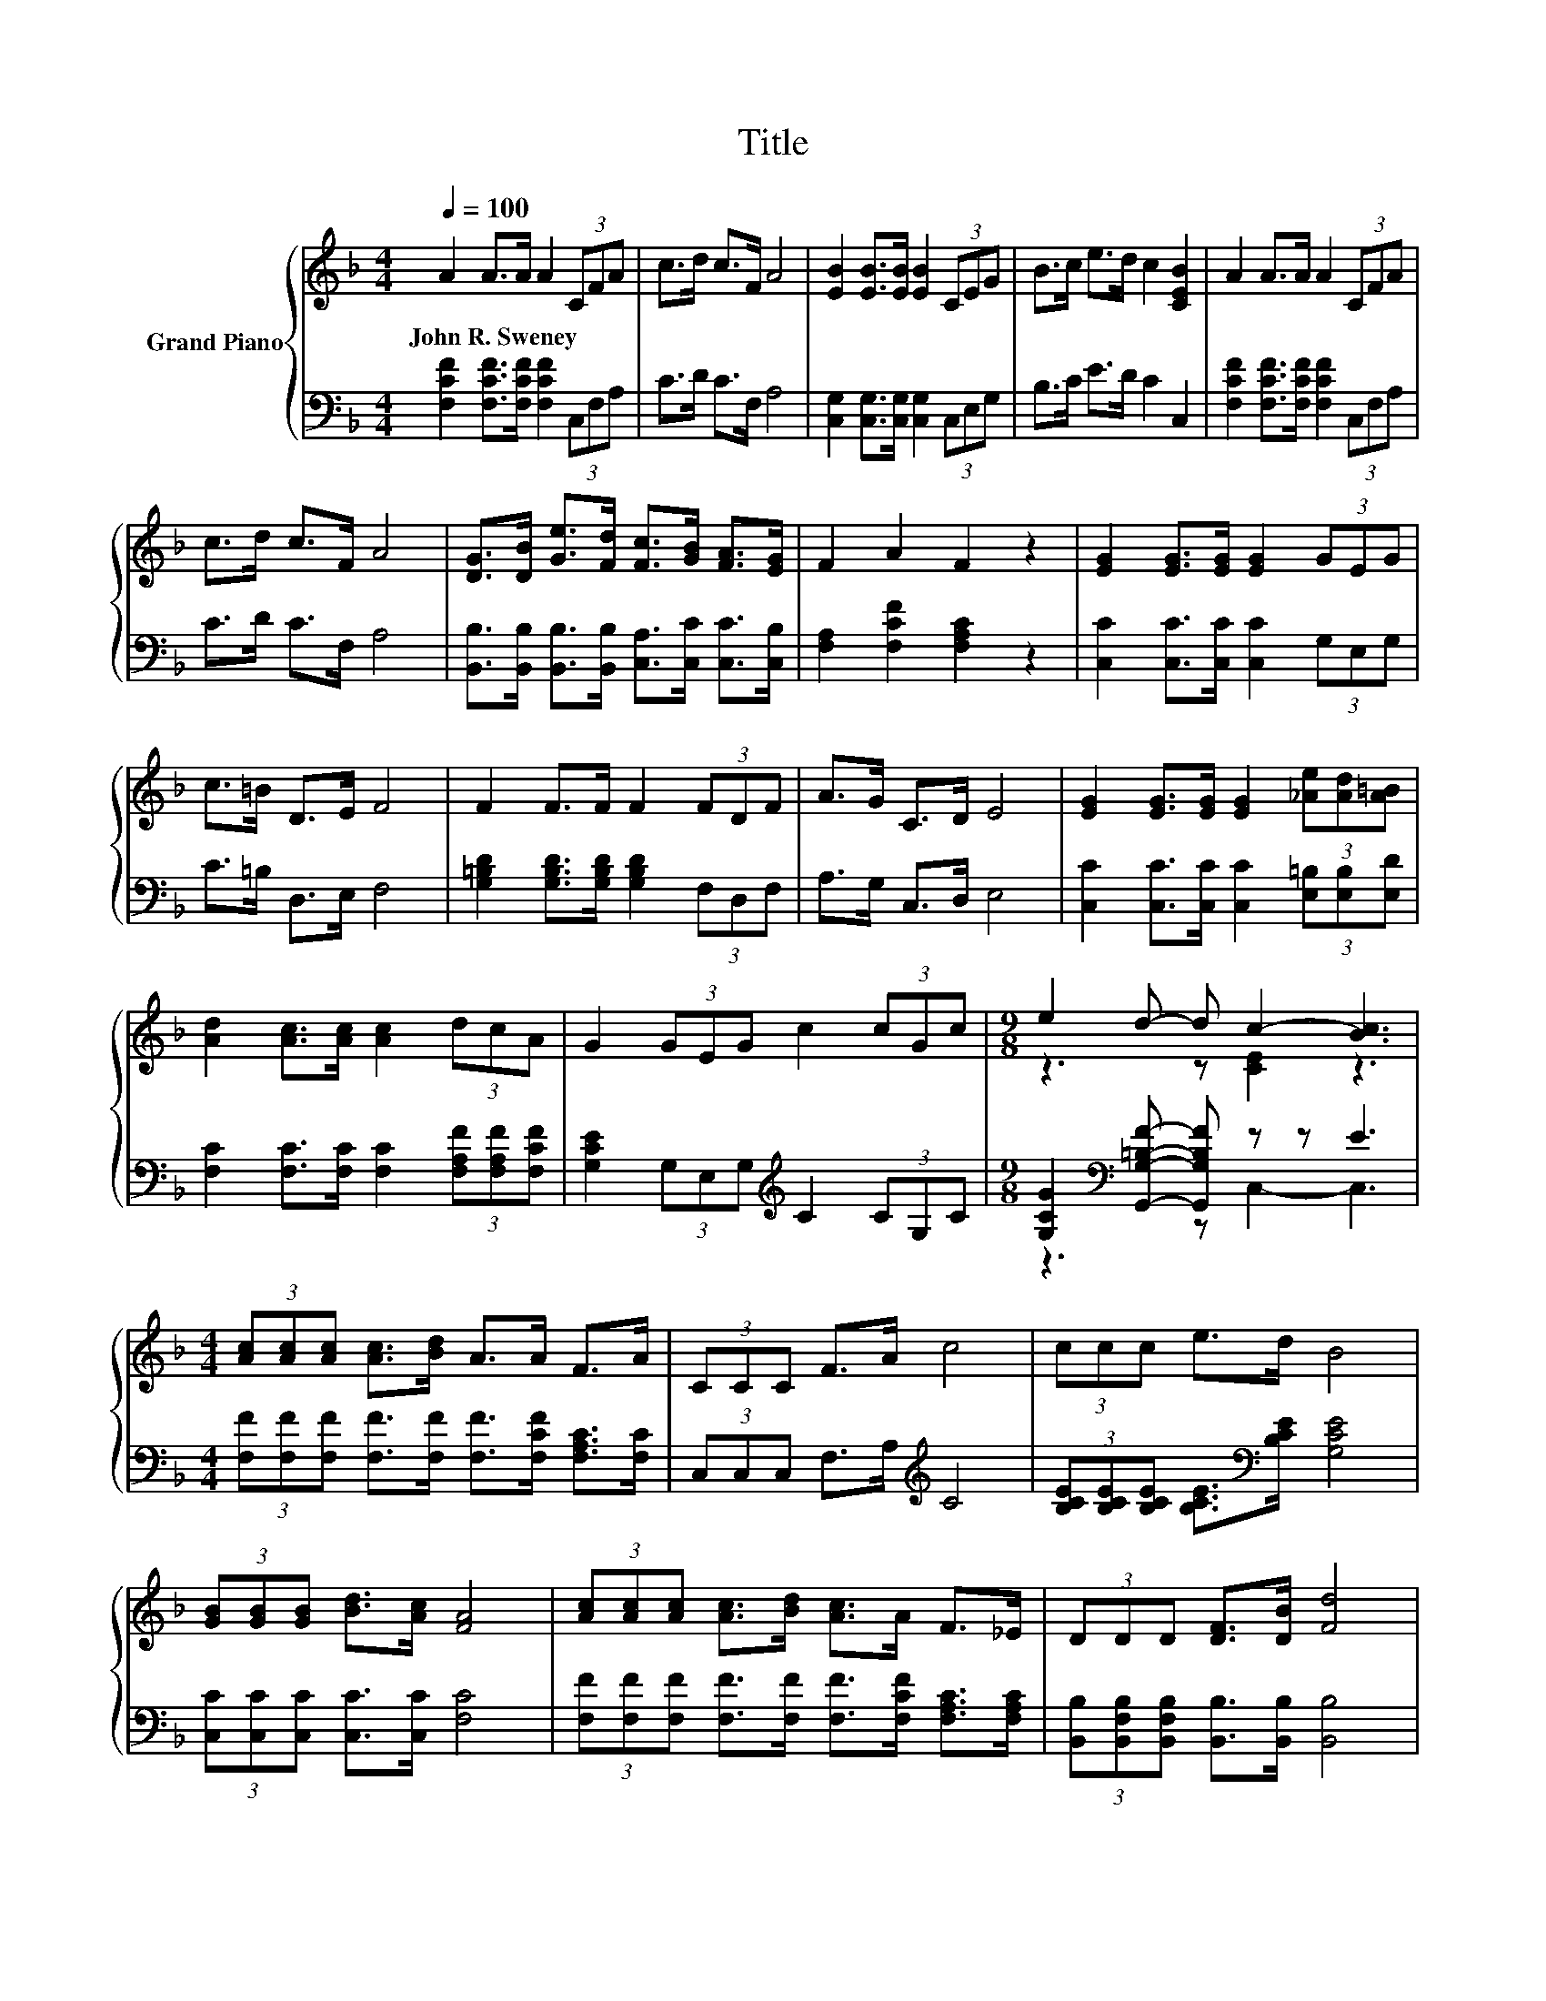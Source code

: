 X:1
T:Title
%%score { ( 1 3 5 ) | ( 2 4 6 ) }
L:1/8
Q:1/4=100
M:4/4
K:F
V:1 treble nm="Grand Piano"
V:3 treble 
V:5 treble 
V:2 bass 
V:4 bass 
V:6 bass 
V:1
 A2 A>A A2 (3CFA | c>d c>F A4 | [EB]2 [EB]>[EB] [EB]2 (3CEG | B>c e>d c2 [CEB]2 | A2 A>A A2 (3CFA | %5
w: John~R.~Sweney * * * * * *|||||
 c>d c>F A4 | [DG]>[DB] [Ge]>[Fd] [Fc]>[GB] [FA]>[EG] | F2 A2 F2 z2 | [EG]2 [EG]>[EG] [EG]2 (3GEG | %9
w: ||||
 c>=B D>E F4 | F2 F>F F2 (3FDF | A>G C>D E4 | [EG]2 [EG]>[EG] [EG]2 (3[_Ae][Ad][A=B] | %13
w: ||||
 [Ad]2 [Ac]>[Ac] [Ac]2 (3dcA | G2 (3GEG c2 (3cGc |[M:9/8] e2 d- d c2- [Bc]3 | %16
w: |||
[M:4/4] (3[Ac][Ac][Ac] [Ac]>[Bd] A>A F>A | (3CCC F>A c4 | (3ccc e>d B4 | %19
w: |||
 (3[GB][GB][GB] [Bd]>[Ac] [FA]4 | (3[Ac][Ac][Ac] [Ac]>[Bd] [Ac]>A F>_E | (3DDD [DF]>[DB] [Fd]4 | %22
w: |||
 [Ec]>[EB] [Be]>[Bd] [Ac]>[GB] [FA]>[EG] |[M:3/4] F2 A2 F2 |[M:1/4] (3Acf | %25
w: |||
[M:4/4] [cfa]2 [Beg]2 [Adf]2 [Gce]2 | z2 f4[K:bass][K:treble] z2 | [FAc]2 (3FEF [CFA]2 [=B,CEG]2 | %28
w: |||
 [A,CF]6 z2 |] %29
w: |
V:2
 [F,CF]2 [F,CF]>[F,CF] [F,CF]2 (3C,F,A, | C>D C>F, A,4 | [C,G,]2 [C,G,]>[C,G,] [C,G,]2 (3C,E,G, | %3
 B,>C E>D C2 C,2 | [F,CF]2 [F,CF]>[F,CF] [F,CF]2 (3C,F,A, | C>D C>F, A,4 | %6
 [B,,B,]>[B,,B,] [B,,B,]>[B,,B,] [C,A,]>[C,C] [C,C]>[C,B,] | [F,A,]2 [F,CF]2 [F,A,C]2 z2 | %8
 [C,C]2 [C,C]>[C,C] [C,C]2 (3G,E,G, | C>=B, D,>E, F,4 | %10
 [G,=B,D]2 [G,B,D]>[G,B,D] [G,B,D]2 (3F,D,F, | A,>G, C,>D, E,4 | %12
 [C,C]2 [C,C]>[C,C] [C,C]2 (3[E,=B,][E,B,][E,D] | %13
 [F,C]2 [F,C]>[F,C] [F,C]2 (3[F,A,F][F,A,F][F,CF] | [G,CE]2 (3G,E,G,[K:treble] C2 (3CG,C | %15
[M:9/8] [G,CG]2[K:bass] [G,,G,=B,F]- [G,,G,B,F] z z E3 | %16
[M:4/4] (3[F,F][F,F][F,F] [F,F]>[F,F] [F,F]>[F,CF] [F,A,C]>[F,C] | (3C,C,C, F,>A,[K:treble] C4 | %18
 (3[B,CE][B,CE][B,CE] [B,CE]>[K:bass][B,CE] [G,CE]4 | (3[C,C][C,C][C,C] [C,C]>[C,C] [F,C]4 | %20
 (3[F,F][F,F][F,F] [F,F]>[F,F] [F,F]>[F,CF] [F,A,C]>[F,A,C] | %21
 (3[B,,B,][B,,F,B,][B,,F,B,] [B,,B,]>[B,,B,] [B,,B,]4 | %22
 [C,G,]>[C,G,] [C,G,]>[C,G,] [C,C]>[C,C] [C,C]>[C,B,] |[M:3/4] [F,A,]2 [F,CF]2 [F,A,C]2 | %24
[M:1/4] z2 |[M:4/4] [F,,F,]2 [C,,C,]2 [D,,D,]2 [A,,,A,,]2 | z2[K:treble] [Fd]4[K:bass] z2 | %27
 [C,,C,]2 [D,,D,]2 [C,,C,]2 [C,,C,]2 | [F,,F,]6 z2 |] %29
V:3
 x8 | x8 | x8 | x8 | x8 | x8 | x8 | x8 | x8 | x8 | x8 | x8 | x8 | x8 | x8 |[M:9/8] z3 z [CE]2 z3 | %16
[M:4/4] x8 | x8 | x8 | x8 | x8 | x8 | x8 |[M:3/4] x6 |[M:1/4] x2 |[M:4/4] x8 | %26
 [FBd]2 z2[K:bass] z2[K:treble] e>d | z2 =B,2 z4 | x8 |] %29
V:4
 x8 | x8 | x8 | x8 | x8 | x8 | x8 | x8 | x8 | x8 | x8 | x8 | x8 | x8 | x4[K:treble] x4 | %15
[M:9/8] z3[K:bass] z C,2- C,3 |[M:4/4] x8 | x4[K:treble] x4 | x7/2[K:bass] x9/2 | x8 | x8 | x8 | %22
 x8 |[M:3/4] x6 |[M:1/4] x2 |[M:4/4] x8 | z4[K:treble][K:bass] z2 [F_A]2 | x8 | x8 |] %29
V:5
 x8 | x8 | x8 | x8 | x8 | x8 | x8 | x8 | x8 | x8 | x8 | x8 | x8 | x8 | x8 |[M:9/8] x9 |[M:4/4] x8 | %17
 x8 | x8 | x8 | x8 | x8 | x8 |[M:3/4] x6 |[M:1/4] x2 |[M:4/4] x8 | z4[K:bass] =B,,4[K:treble] | %27
 x8 | x8 |] %29
V:6
 x8 | x8 | x8 | x8 | x8 | x8 | x8 | x8 | x8 | x8 | x8 | x8 | x8 | x8 | x4[K:treble] x4 | %15
[M:9/8] x2[K:bass] x7 |[M:4/4] x8 | x4[K:treble] x4 | x7/2[K:bass] x9/2 | x8 | x8 | x8 | x8 | %23
[M:3/4] x6 |[M:1/4] x2 |[M:4/4] x8 | [B,,,B,,]4[K:treble][K:bass] =B,,,4 | x8 | x8 |] %29


